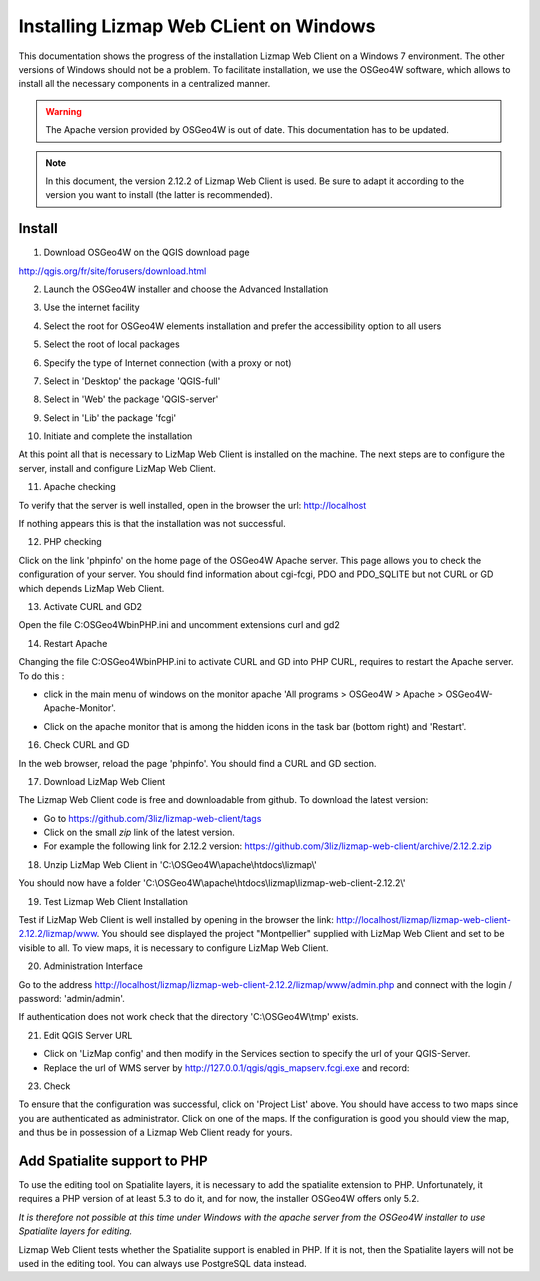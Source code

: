===============================================================
Installing Lizmap Web CLient on Windows
===============================================================

This documentation shows the progress of the installation Lizmap Web Client on a Windows 7 environment. The other versions of Windows should not be a problem. To facilitate installation, we use the OSGeo4W software, which allows to install all the necessary components in a centralized manner.

.. warning:: The Apache version provided by OSGeo4W is out of date. This documentation has to be updated.

.. note:: In this document, the version 2.12.2 of Lizmap Web Client is used. Be sure to adapt it according to the version you want to install (the latter is recommended).

Install
===============================================================

1. Download OSGeo4W on the QGIS download page

http://qgis.org/fr/site/forusers/download.html

2. Launch the OSGeo4W installer and choose the Advanced Installation

.. image:: ../../MEDIA/installation-osgeo4w-01.jpg
   :align: center

3. Use the internet facility

.. image:: ../../MEDIA/installation-osgeo4w-02.jpg
   :align: center

4. Select the root for OSGeo4W elements installation and prefer the accessibility option to all users

.. image:: ../../MEDIA/installation-osgeo4w-03.jpg
   :align: center

5. Select the root of local packages

.. image:: ../../MEDIA/installation-osgeo4w-04.jpg
   :align: center

6. Specify the type of Internet connection (with a proxy or not)

.. image:: ../../MEDIA/installation-osgeo4w-05.jpg
   :align: center

7. Select in 'Desktop' the package 'QGIS-full'

.. image:: ../../MEDIA/installation-osgeo4w-06.jpg
   :align: center

8. Select in 'Web' the package 'QGIS-server'

.. image:: ../../MEDIA/installation-osgeo4w-07.jpg
   :align: center

9. Select in 'Lib' the package 'fcgi'

.. image:: ../../MEDIA/installation-osgeo4w-08.jpg
   :align: center

10. Initiate and complete the installation

At this point all that is necessary to LizMap Web Client is installed on the machine.
The next steps are to configure the server, install and configure LizMap Web Client.

11. Apache checking

To verify that the server is well installed, open in the browser the url: http://localhost

If nothing appears this is that the installation was not successful.

12. PHP checking

Click on the link 'phpinfo' on the home page of the OSGeo4W Apache server. This page allows you to check the configuration of your server. You should find information about cgi-fcgi, PDO and PDO_SQLITE but not CURL or GD which depends LizMap Web Client.

.. image:: ../../MEDIA/installation-osgeo4w-09.jpg
   :align: center

.. image:: ../../MEDIA/installation-osgeo4w-10.jpg
   :align: center

13. Activate CURL and GD2

Open the file C:\OSGeo4W\bin\PHP.ini and uncomment extensions curl and gd2

.. image:: ../../MEDIA/installation-osgeo4w-11.jpg
   :align: center

14. Restart Apache

Changing the file C:\OSGeo4W\bin\PHP.ini to activate CURL and GD into PHP CURL, requires to restart the Apache server. To do this :

* click in the main menu of windows on the monitor apache 'All programs > OSGeo4W > Apache > OSGeo4W-Apache-Monitor'.

  .. image:: ../../MEDIA/installation-osgeo4w-12.png
     :align: center

* Click on the apache monitor that is among the hidden icons in the task bar (bottom right) and 'Restart'.

  .. image:: ../../MEDIA/installation-osgeo4w-13.png
     :align: center

16. Check CURL and GD

In the web browser, reload the page 'phpinfo'. You should find a CURL and GD section.

.. image:: ../../MEDIA/installation-osgeo4w-14.jpg
   :align: center

17. Download LizMap Web Client

The Lizmap Web Client code is free and downloadable from github. To download the latest version:

* Go to https://github.com/3liz/lizmap-web-client/tags
* Click on the small *zip* link of the latest version.
* For example the following link for 2.12.2 version: https://github.com/3liz/lizmap-web-client/archive/2.12.2.zip

18. Unzip LizMap Web Client in 'C:\\OSGeo4W\\apache\\htdocs\\lizmap\\'

You should now have a folder 'C:\\OSGeo4W\\apache\\htdocs\\lizmap\\lizmap-web-client-2.12.2\\'

19. Test Lizmap Web Client Installation


Test if LizMap Web Client is well installed by opening in the browser the link: http://localhost/lizmap/lizmap-web-client-2.12.2/lizmap/www. You should see displayed the project "Montpellier" supplied with LizMap Web Client and set to be visible to all. To view maps, it is necessary to configure LizMap Web Client.

20. Administration Interface

Go to the address http://localhost/lizmap/lizmap-web-client-2.12.2/lizmap/www/admin.php and connect with the login / password: 'admin/admin'.

.. note::
If authentication does not work check that the directory 'C:\\OSGeo4W\\tmp' exists.

21. Edit QGIS Server URL

* Click on 'LizMap config' and then modify in the Services section to specify the url of your QGIS-Server.

* Replace the url of WMS server by http://127.0.0.1/qgis/qgis_mapserv.fcgi.exe and record:

.. image:: ../../MEDIA/installation-osgeo4w-17.jpg
   :align: center

23. Check

To ensure that the configuration was successful, click on 'Project List' above. You should have access to two maps since you are authenticated as administrator. Click on one of the maps. If the configuration is good you should view the map, and thus be in possession of a Lizmap Web Client ready for yours.


Add Spatialite support to PHP
==============================================================

To use the editing tool on Spatialite layers, it is necessary to add the spatialite extension to PHP. Unfortunately, it requires a PHP version of at least 5.3 to do it, and for now, the installer OSGeo4W offers only 5.2.

*It is therefore not possible at this time under Windows with the apache server from the OSGeo4W installer to use Spatialite layers for editing.*

Lizmap Web Client tests whether the Spatialite support is enabled in PHP. If it is not, then the Spatialite layers will not be used in the editing tool. You can always use PostgreSQL data instead.
